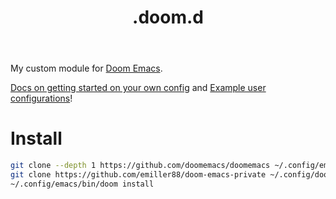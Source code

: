 #+title: .doom.d

My custom module for [[https://github.com/doomemacs/doomemacs][Doom Emacs]].

[[https://github.com/doomemacs/doomemacs/blob/986398504d09e585c7d1a8d73a6394024fe6f164/docs/getting_started.org#configure][Docs on getting started on your own config]] and [[https://discourse.doomemacs.org/t/example-user-configurations/38][Example user configurations]]!

* Install

#+begin_src bash
git clone --depth 1 https://github.com/doomemacs/doomemacs ~/.config/emacs
git clone https://github.com/emiller88/doom-emacs-private ~/.config/doom
~/.config/emacs/bin/doom install
#+end_src
